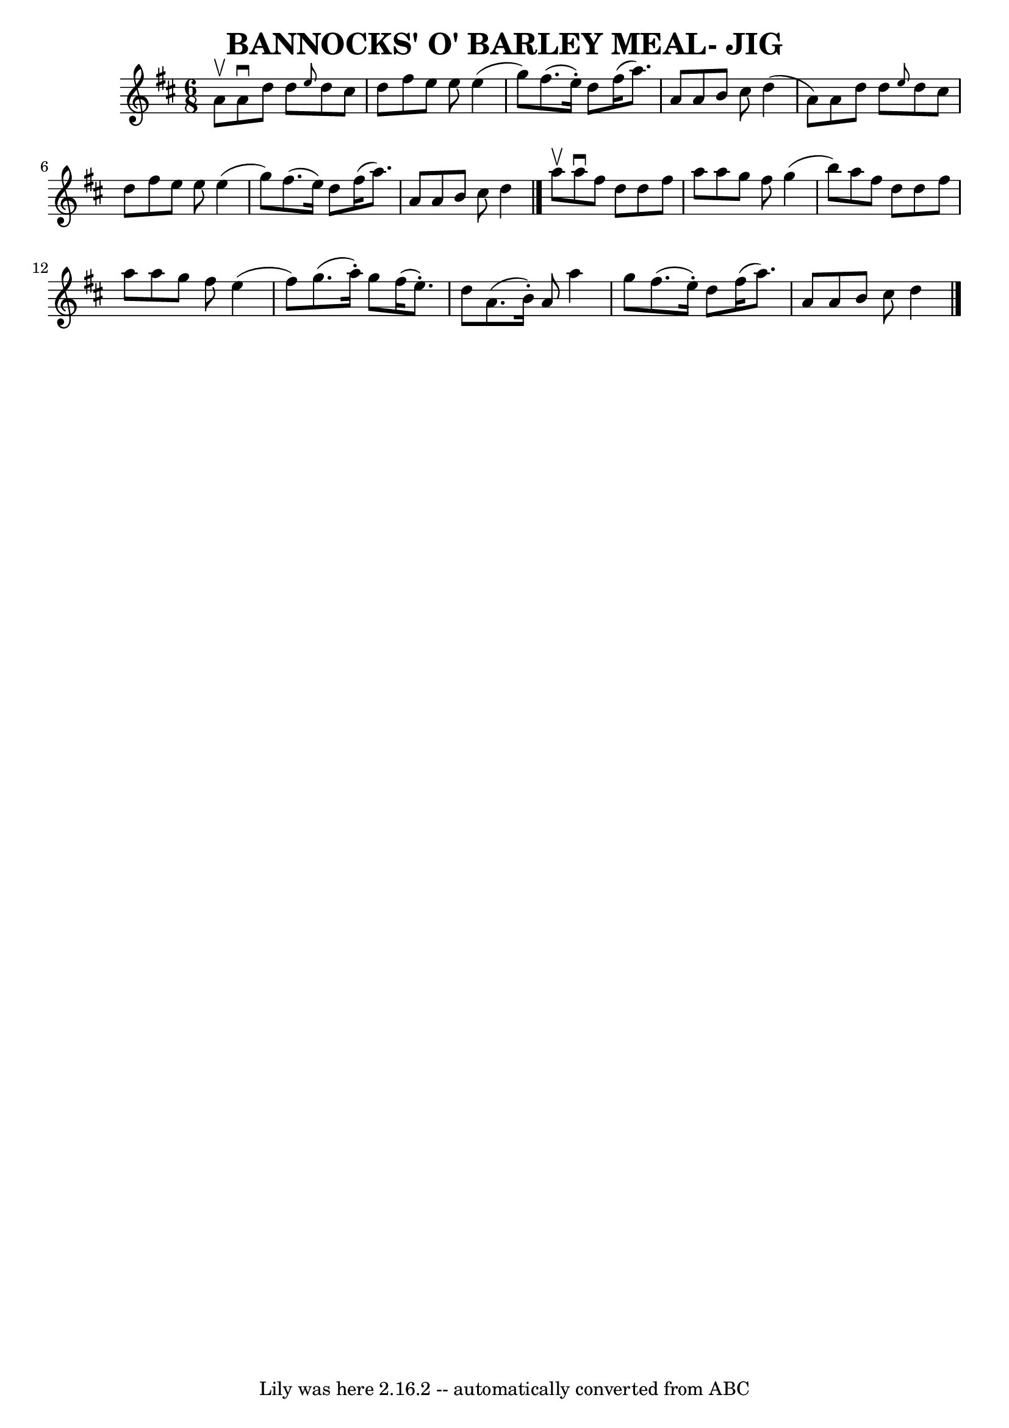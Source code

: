 \version "2.7.40"
\header {
	book = "Ryan's Mammoth Collection of Fiddle Tunes"
	crossRefNumber = "1"
	footnotes = ""
	tagline = "Lily was here 2.16.2 -- automatically converted from ABC"
	title = "BANNOCKS' O' BARLEY MEAL- JIG"
}
voicedefault =  {
\set Score.defaultBarType = "empty"

\time 6/8 \key d \major a'8^\upbow       |
 a'8^\downbow d''8    
d''8  \grace { e''8  } d''8 cis''8 d''8    |
 fis''8 e''8 
 e''8 e''4 (g''8)   |
 fis''8. (e''16 -.) d''8    
fis''16 (a''8.) a'8    |
 a'8 b'8 cis''8 d''4 (a'8  
-)       |
 a'8 d''8 d''8  \grace { e''8  } d''8 cis''8   
 d''8    |
 fis''8 e''8 e''8 e''4 (g''8)   |
   
fis''8. (e''16) d''8 fis''16 (a''8.) a'8    |
 a'8   
 b'8 cis''8 d''4    \bar "|." a''8^\upbow       |
 a''8 
^\downbow fis''8 d''8 d''8 fis''8 a''8    |
 a''8 g''8 
 fis''8 g''4 (b''8)   |
 a''8 fis''8 d''8 d''8    
fis''8 a''8    |
 a''8 g''8 fis''8 e''4 (fis''8)      
 |
 g''8. (a''16 -.) g''8 fis''16 (e''8. -.) d''8    
|
 a'8. (b'16 -.) a'8 a''4 g''8    |
 fis''8. (
e''16 -.) d''8 fis''16 (a''8.) a'8    |
 a'8 b'8    
cis''8 d''4    \bar "|."   
}

\score{
    <<

	\context Staff="default"
	{
	    \voicedefault 
	}

    >>
	\layout {
	}
	\midi {}
}
